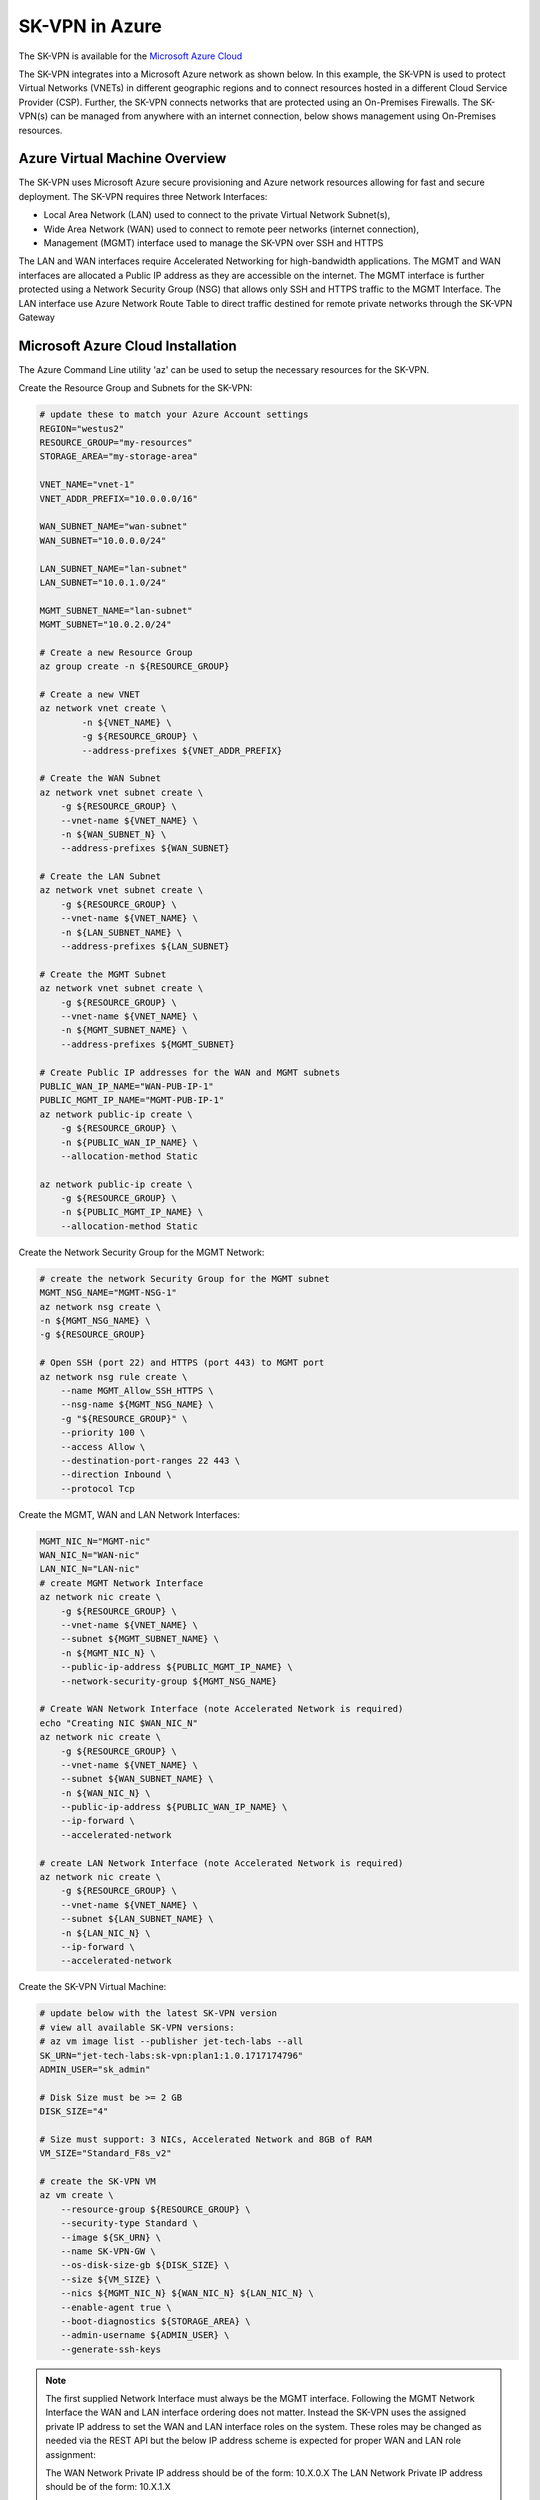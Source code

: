 

.. _azure_overview:

----------------
SK-VPN in Azure
----------------
The SK-VPN is available for the `Microsoft Azure Cloud <https://azuremarketplace.microsoft.com/en-us/marketplace/apps/jet-tech-labs.sk-vpn?tab=Overview>`_


The SK-VPN integrates into a Microsoft Azure network as shown below. 
In this example, the SK-VPN is used to protect Virtual Networks (VNETs) in different geographic regions
and to connect resources hosted in a different Cloud Service Provider (CSP). 
Further, the SK-VPN connects networks that are protected using an On-Premises Firewalls. 
The SK-VPN(s) can be managed from anywhere with an internet connection, below shows management using On-Premises resources.

.. image:: images/sk_vpn_azure_vnet.png
    :align: center


.. _azure_vm_overview:


Azure Virtual Machine Overview
------------------------------

The SK-VPN uses Microsoft Azure secure provisioning and Azure network resources allowing for fast and secure deployment. 
The SK-VPN requires three Network Interfaces:

* Local Area Network (LAN) used to connect to the private Virtual Network Subnet(s),
* Wide Area Network (WAN) used to connect to remote peer networks (internet connection), 
* Management (MGMT) interface used to manage the SK-VPN over SSH and HTTPS

The LAN and WAN interfaces require Accelerated Networking for high-bandwidth applications. 
The MGMT and WAN interfaces are allocated a Public IP address as they are accessible on the internet. 
The MGMT interface is further protected using a Network Security Group (NSG) that allows only SSH and HTTPS traffic to the MGMT Interface. 
The LAN interface use Azure Network Route Table to direct traffic destined for remote private networks through the SK-VPN Gateway

.. image:: images/sk_vpn_azure_vm_setup.png
    :align: center


.. _install_azure:

Microsoft Azure Cloud Installation
----------------------------------
The Azure Command Line utility 'az' can be used to setup the necessary resources for the SK-VPN. 

Create the Resource Group and Subnets for the SK-VPN:

.. code-block:: bash
    
    # update these to match your Azure Account settings
    REGION="westus2"
    RESOURCE_GROUP="my-resources"
    STORAGE_AREA="my-storage-area"

    VNET_NAME="vnet-1"
    VNET_ADDR_PREFIX="10.0.0.0/16"
    
    WAN_SUBNET_NAME="wan-subnet"
    WAN_SUBNET="10.0.0.0/24"

    LAN_SUBNET_NAME="lan-subnet"
    LAN_SUBNET="10.0.1.0/24"

    MGMT_SUBNET_NAME="lan-subnet"
    MGMT_SUBNET="10.0.2.0/24"    

    # Create a new Resource Group
    az group create -n ${RESOURCE_GROUP}

    # Create a new VNET 
    az network vnet create \
            -n ${VNET_NAME} \
            -g ${RESOURCE_GROUP} \
            --address-prefixes ${VNET_ADDR_PREFIX}
    
    # Create the WAN Subnet
    az network vnet subnet create \
        -g ${RESOURCE_GROUP} \
        --vnet-name ${VNET_NAME} \
        -n ${WAN_SUBNET_N} \
        --address-prefixes ${WAN_SUBNET}
    
    # Create the LAN Subnet
    az network vnet subnet create \
        -g ${RESOURCE_GROUP} \
        --vnet-name ${VNET_NAME} \
        -n ${LAN_SUBNET_NAME} \
        --address-prefixes ${LAN_SUBNET}

    # Create the MGMT Subnet
    az network vnet subnet create \
        -g ${RESOURCE_GROUP} \
        --vnet-name ${VNET_NAME} \
        -n ${MGMT_SUBNET_NAME} \
        --address-prefixes ${MGMT_SUBNET}

    # Create Public IP addresses for the WAN and MGMT subnets
    PUBLIC_WAN_IP_NAME="WAN-PUB-IP-1"
    PUBLIC_MGMT_IP_NAME="MGMT-PUB-IP-1"
    az network public-ip create \
        -g ${RESOURCE_GROUP} \
        -n ${PUBLIC_WAN_IP_NAME} \
        --allocation-method Static

    az network public-ip create \
        -g ${RESOURCE_GROUP} \
        -n ${PUBLIC_MGMT_IP_NAME} \
        --allocation-method Static

Create the Network Security Group for the MGMT Network:

.. code-block:: bash

    # create the network Security Group for the MGMT subnet
    MGMT_NSG_NAME="MGMT-NSG-1"
    az network nsg create \
    -n ${MGMT_NSG_NAME} \
    -g ${RESOURCE_GROUP}

    # Open SSH (port 22) and HTTPS (port 443) to MGMT port
    az network nsg rule create \
        --name MGMT_Allow_SSH_HTTPS \
        --nsg-name ${MGMT_NSG_NAME} \
        -g "${RESOURCE_GROUP}" \
        --priority 100 \
        --access Allow \
        --destination-port-ranges 22 443 \
        --direction Inbound \
        --protocol Tcp


Create the MGMT, WAN and LAN Network Interfaces:

.. code-block:: bash

    MGMT_NIC_N="MGMT-nic"
    WAN_NIC_N="WAN-nic"
    LAN_NIC_N="LAN-nic"
    # create MGMT Network Interface
    az network nic create \
        -g ${RESOURCE_GROUP} \
        --vnet-name ${VNET_NAME} \
        --subnet ${MGMT_SUBNET_NAME} \
        -n ${MGMT_NIC_N} \
        --public-ip-address ${PUBLIC_MGMT_IP_NAME} \
        --network-security-group ${MGMT_NSG_NAME}

    # Create WAN Network Interface (note Accelerated Network is required)
    echo "Creating NIC $WAN_NIC_N"
    az network nic create \
        -g ${RESOURCE_GROUP} \
        --vnet-name ${VNET_NAME} \
        --subnet ${WAN_SUBNET_NAME} \
        -n ${WAN_NIC_N} \
        --public-ip-address ${PUBLIC_WAN_IP_NAME} \
        --ip-forward \
        --accelerated-network

    # create LAN Network Interface (note Accelerated Network is required)
    az network nic create \
        -g ${RESOURCE_GROUP} \
        --vnet-name ${VNET_NAME} \
        --subnet ${LAN_SUBNET_NAME} \
        -n ${LAN_NIC_N} \
        --ip-forward \
        --accelerated-network


Create the SK-VPN Virtual Machine:

.. code-block:: bash

    # update below with the latest SK-VPN version
    # view all available SK-VPN versions: 
    # az vm image list --publisher jet-tech-labs --all    
    SK_URN="jet-tech-labs:sk-vpn:plan1:1.0.1717174796"
    ADMIN_USER="sk_admin"

    # Disk Size must be >= 2 GB 
    DISK_SIZE="4"

    # Size must support: 3 NICs, Accelerated Network and 8GB of RAM
    VM_SIZE="Standard_F8s_v2"

    # create the SK-VPN VM
    az vm create \
        --resource-group ${RESOURCE_GROUP} \
        --security-type Standard \
        --image ${SK_URN} \
        --name SK-VPN-GW \
        --os-disk-size-gb ${DISK_SIZE} \
        --size ${VM_SIZE} \
        --nics ${MGMT_NIC_N} ${WAN_NIC_N} ${LAN_NIC_N} \
        --enable-agent true \
        --boot-diagnostics ${STORAGE_AREA} \
        --admin-username ${ADMIN_USER} \
        --generate-ssh-keys 


.. note::
    The first supplied Network Interface must always be the MGMT interface. Following the MGMT 
    Network Interface the WAN and LAN interface ordering does not matter. Instead the SK-VPN uses 
    the assigned private IP address to set the WAN and LAN interface roles on the system.
    These roles may be changed as needed via the REST API but the below IP address scheme is expected
    for proper WAN and LAN role assignment: 
    
    The WAN Network Private IP address should be of the form: 10.X.0.X 
    The LAN Network Private IP address should be of the form: 10.X.1.X

    see :ref:`interface_role_assignment`



Initial Login 
------------------------------------------

Once the VM has been created, login using SSH to the VM:

.. code-block:: bash

    # export the SSH from Azure if the VM has been created with a key pair
    PRIV_KEY_FILE="<path_to_SSH_private_key>"

    echo "MGMT Public IP:"
    MGMT_PUB_IP=$(az network public-ip show \
        -n ${PUBLIC_MGMT_IP_NAME} \
        -g ${RESOURCE_GROUP} \
        --query "{ipAddress:ipAddress}" \
        --output tsv)

    ssh -i ${PRIV_KEY_FILE} ${ADMIN_USER}@${MGMT_PUB_IP}


.. note::
    SSH and HTTPS are enabled by default for the VM.
    See :ref:`initial_user` for details on how to add an initial user.